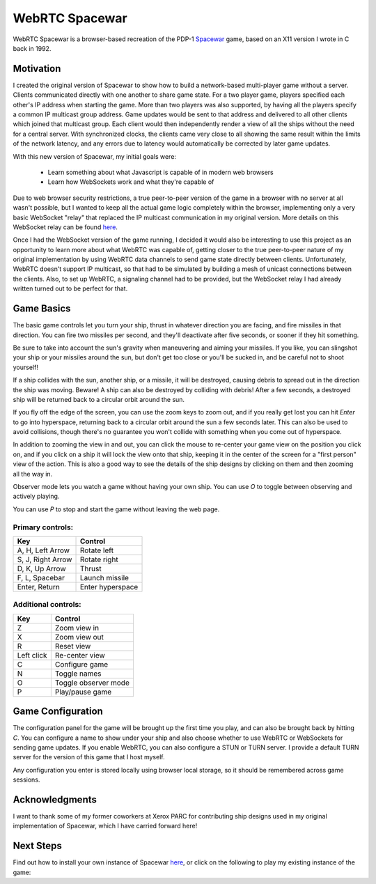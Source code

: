 WebRTC Spacewar
===============

WebRTC Spacewar is a browser-based recreation of the PDP-1 `Spacewar`__
game, based on an X11 version I wrote in C back in 1992.

__ https://en.wikipedia.org/wiki/Spacewar!

.. image:: images/spacewar.png
    :target: https://www.timeheart.net/spacewar

Motivation
----------

I created the original version of Spacewar to show how to build a
network-based multi-player game without a server. Clients communicated
directly with one another to share game state. For a two player game,
players specified each other's IP address when starting the game. More
than two players was also supported, by having all the players specify
a common IP multicast group address. Game updates would be sent to that
address and delivered to all other clients which joined that multicast
group. Each client would then independently render a view of all the
ships without the need for a central server. With synchronized clocks,
the clients came very close to all showing the same result within the
limits of the network latency, and any errors due to latency would
automatically be corrected by later game updates.

With this new version of Spacewar, my initial goals were:

  * Learn something about what Javascript is capable of in modern
    web browsers
  * Learn how WebSockets work and what they're capable of

Due to web browser security restrictions, a true peer-to-peer version
of the game in a browser with no server at all wasn't possible, but I
wanted to keep all the actual game logic completely within the browser,
implementing only a very basic WebSocket "relay" that replaced the
IP multicast communication in my original version. More details on
this WebSocket relay can be found `here`__.

__ ws-relay.rst


Once I had the WebSocket version of the game running, I decided it
would also be interesting to use this project as an opportunity to
learn more about what WebRTC was capable of, getting closer to the
true peer-to-peer nature of my original implementation by using
WebRTC data channels to send game state directly between clients.
Unfortunately, WebRTC doesn't support IP multicast, so that had to
be simulated by building a mesh of unicast connections between the
clients. Also, to set up WebRTC, a signaling channel had to be
provided, but the WebSocket relay I had already written turned out
to be perfect for that.

Game Basics
-----------

The basic game controls let you turn your ship, thrust in whatever
direction you are facing, and fire missiles in that direction. You can
fire two missiles per second, and they'll deactivate after five seconds,
or sooner if they hit something.

Be sure to take into account the sun's gravity when maneuvering and
aiming your missiles. If you like, you can slingshot your ship or your
missiles around the sun, but don't get too close or you'll be sucked
in, and be careful not to shoot yourself!

If a ship collides with the sun, another ship, or a missile, it will be
destroyed, causing debris to spread out in the direction the ship was
moving. Beware! A ship can also be destroyed by colliding with debris!
After a few seconds, a destroyed ship will be returned back to a
circular orbit around the sun.

If you fly off the edge of the screen, you can use the zoom keys to zoom
out, and if you really get lost you can hit `Enter` to go into hyperspace,
returning back to a circular orbit around the sun a few seconds later.
This can also be used to avoid collisions, though there's no guarantee
you won't collide with something when you come out of hyperspace.

In addition to zooming the view in and out, you can click the mouse to
re-center your game view on the position you click on, and if you click
on a ship it will lock the view onto that ship, keeping it in the center
of the screen for a "first person" view of the action. This is also a
good way to see the details of the ship designs by clicking on them and
then zooming all the way in.

Observer mode lets you watch a game without having your own ship. You
can use `O` to toggle between observing and actively playing.

You can use `P` to stop and start the game without leaving the web page.

Primary controls:
^^^^^^^^^^^^^^^^^

================== ================
Key                Control          
================== ================
A, H, Left Arrow   Rotate left
S, J, Right Arrow  Rotate right
D, K, Up Arrow     Thrust
F, L, Spacebar     Launch missile
Enter, Return      Enter hyperspace
================== ================

Additional controls:
^^^^^^^^^^^^^^^^^^^^

=========== ====================
Key         Control
=========== ====================
Z           Zoom view in
X           Zoom view out
R           Reset view
Left click  Re-center view
C           Configure game
N           Toggle names
O           Toggle observer mode
P           Play/pause game
=========== ====================

Game Configuration
------------------

The configuration panel for the game will be brought up the first time
you play, and can also be brought back by hitting `C`. You can configure
a name to show under your ship and also choose whether to use WebRTC
or WebSockets for sending game updates. If you enable WebRTC, you can
also configure a STUN or TURN server. I provide a default TURN server
for the version of this game that I host myself.

Any configuration you enter is stored locally using browser local storage,
so it should be remembered across game sessions.

Acknowledgments
----------------

I want to thank some of my former coworkers at Xerox PARC for
contributing ship designs used in my original implementation of
Spacewar, which I have carried forward here!


Next Steps
----------

Find out how to install your own instance of Spacewar `here`__, or
click on the following to play my existing instance of the game:

__ INSTALL.rst

.. raw:: html

    <div align="center">
      <a href="https://www.timeheart.net/spacewar">
        <img src="images/play.svg">
      </a>
    </div>
